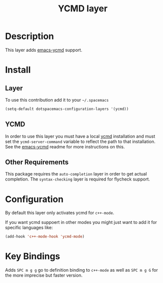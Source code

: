 #+TITLE: YCMD layer
#+HTML_HEAD_EXTRA: <link rel="stylesheet" type="text/css" href="../../../css/readtheorg.css" />

* Table of Contents                                         :TOC_4_org:noexport:
 - [[Description][Description]]
 - [[Install][Install]]
   - [[Layer][Layer]]
   - [[YCMD][YCMD]]
   - [[Other Requirements][Other Requirements]]
 - [[Configuration][Configuration]]
 - [[Key Bindings][Key Bindings]]

* Description

This layer adds [[https://github.com/abingham/emacs-ycmd][emacs-ycmd]] support.

* Install

** Layer

To use this contribution add it to your =~/.spacemacs=
#+BEGIN_SRC emacs-lisp
(setq-default dotspacemacs-configuration-layers '(ycmd))
#+END_SRC

** YCMD

In order to use this layer you must have a local [[https://github.com/Valloric/ycmd#building][ycmd]] installation and must
set the =ycmd-server-command= variable to reflect the path to that installation.
See the [[https://github.com/abingham/emacs-ycmd][emacs-ycmd]] readme for more instructions on this.

** Other Requirements

This package requires the =auto-completion= layer in order to get actual
completion. The =syntax-checking= layer is required for flycheck support.

* Configuration

By default this layer only activates ycmd for =c++-mode=.

If you want ycmd suppoert in other modes you might just want to add it for
specific languages like:

#+BEGIN_SRC emacs-lisp
(add-hook 'c++-mode-hook 'ycmd-mode)
#+END_SRC

* Key Bindings

Adds ~SPC m g g~ go to definition binding to =c++-mode= as well as ~SPC m g G~
for the more imprecise but faster version.
